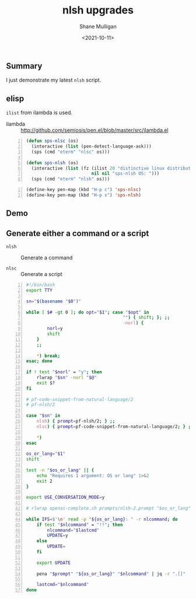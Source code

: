 #+LATEX_HEADER: \usepackage[margin=0.5in]{geometry}
#+OPTIONS: toc:nil

#+HUGO_BASE_DIR: /home/shane/var/smulliga/source/git/semiosis/semiosis-hugo
#+HUGO_SECTION: ./posts

#+TITLE: nlsh upgrades
#+DATE: <2021-10-11>
#+AUTHOR: Shane Mulligan
#+KEYWORDS: openai codex emacs

** Summary
I just demonstrate my latest =nlsh= script.

** elisp
=ilist= from ilambda is used.

+ ilambda :: http://github.com/semiosis/pen.el/blob/master/src/ilambda.el

#+BEGIN_SRC emacs-lisp -n :async :results verbatim code
  (defun sps-nlsc (os)
    (interactive (list (pen-detect-language-ask)))
    (sps (cmd "eterm" "nlsc" os)))
  
  (defun sps-nlsh (os)
    (interactive (list (fz (ilist 20 "distinctive linux distributions including nixos")
                           nil nil "sps-nlsh OS: ")))
    (sps (cmd "eterm" "nlsh" os)))
#+END_SRC

#+BEGIN_SRC emacs-lisp -n :async :results verbatim code
  (define-key pen-map (kbd "H-p c") 'sps-nlsc)
  (define-key pen-map (kbd "H-p s") 'sps-nlsh)
#+END_SRC

** Demo
#+BEGIN_EXPORT html
<!-- Play on asciinema.com -->
<!-- <a title="asciinema recording" href="https://asciinema.org/a/lzN7GV37EKBhtB6BNf7A6UzHP" target="_blank"><img alt="asciinema recording" src="https://asciinema.org/a/lzN7GV37EKBhtB6BNf7A6UzHP.svg" /></a> -->
<!-- Play on the blog -->
<script src="https://asciinema.org/a/lzN7GV37EKBhtB6BNf7A6UzHP.js" id="asciicast-lzN7GV37EKBhtB6BNf7A6UzHP" async></script>
#+END_EXPORT

** Generate either a command or a script

+ =nlsh= :: Generate a command

+ =nlsc= :: Generate a script

#+BEGIN_SRC bash -n :i bash :async :results verbatim code
  #!/bin/bash
  export TTY
  
  sn="$(basename "$0")"
  
  while [ $# -gt 0 ]; do opt="$1"; case "$opt" in
                                       "") { shift; }; ;;
                                       -norl) {
          norl=y
          shift
      }
      ;;
  
      ,*) break;
  esac; done
  
  if ! test "$norl" = "y"; then
      rlwrap "$sn" -norl "$@"
      exit $?
  fi
  
  # pf-code-snippet-from-natural-language/2
  # pf-nlsh/2
  
  case "$sn" in
      nlsh) { prompt=pf-nlsh/2; } ;;
      nlsc) { prompt=pf-code-snippet-from-natural-language/2; } ;;
  
      ,*)
  esac
  
  os_or_lang="$1"
  shift
  
  test -n "$os_or_lang" || {
      echo "Requires 1 argument: OS or lang" 1>&2
      exit 2
  }
  
  export USE_CONVERSATION_MODE=y
  
  # rlwrap openai-complete.sh prompts/nlsh-2.prompt "$os_or_lang"
  
  while IFS=$'\n' read -p "${os_or_lang}: " -r nlcommand; do
      if test "$nlcommand" = "!!"; then
          nlcommand="$lastcmd"
          UPDATE=y
      else
          UPDATE=
      fi
  
      export UPDATE
  
      pena "$prompt" "${os_or_lang}" "$nlcommand" | jq -r ".[]"
  
      lastcmd="$nlcommand"
  done
#+END_SRC